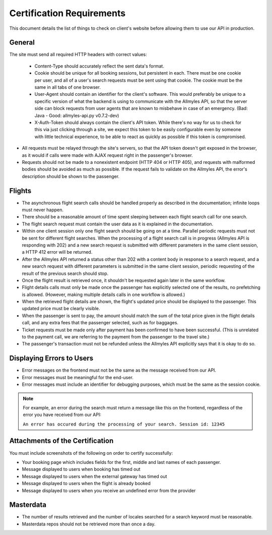 ============================
 Certification Requirements
============================

This document details the list of things to check on client's website before allowing them to use our API in production.

---------
 General
---------

The site must send all required HTTP headers with correct values:

	- Content-Type should accurately reflect the sent data's format.
	- Cookie should be unique for all booking sessions, but persistent
	  in each. There must be one cookie per user, and all of a user's search
	  requests must be sent using that cookie. The cookie must be the same
	  in all tabs of one browser.
	- User-Agent should contain an identifier for the client's software.
	  This would preferably be unique to a specific version of what the backend
	  is using to communicate with the Allmyles API, so that the server side
	  can block requests from user agents that are known to misbehave in case
	  of an emergency. (Bad: Java - Good: allmyles-api.py v0.7.2-dev)
	- X-Auth-Token should always contain the client's API token. While there's
	  no way for us to check for this via just clicking through a site, we
	  expect this token to be easily configurable even by someone with little
	  technical experience, to be able to react as quickly as possible if this
	  token is compromised.

- All requests must be relayed through the site's servers, so that the API
  token doesn't get exposed in the browser, as it would if calls were made
  with AJAX request right in the passenger's browser.
- Requests should not be made to a nonexistent endpoint
  (HTTP 404 or HTTP 405), and requests with malformed bodies should be
  avoided as much as possible. If the request fails to validate on the
  Allmyles API, the error's description should be shown to the passenger.

---------
 Flights
---------

- The asynchronous flight search calls should be handled properly as
  described in the documentation; infinite loops must never happen.
- There should be a reasonable amount of time spent sleeping between
  each flight search call for one search.
- The flight search request must contain the user data as it is explained in the documentation.
- Within one client session only one flight search should be going on at
  a time. Parallel periodic requests must not be sent for different flight
  searches. When the processing of a flight search call is
  in progress (Allmyles API is responding with 202) and a new search request
  is submitted with different parameters in the same client session, a HTTP 412
  error will be returned.
- After the Allmyles API returned a status other than 202 with a content body
  in response to a search request, and a new search request with different parameters
  is submitted in the same client session, periodic requesting of the result
  of the previous search should stop.
- Once the flight result is retrieved once, it shouldn't be requested
  again later in the same workflow.
- Flight details calls must only be made once the passenger has explicitly
  selected one of the results, no prefetching is allowed. (However, making
  multiple details calls in one workflow is allowed.)
- When the retrieved flight details are shown, the flight's updated price
  should be displayed to the passenger. This updated price must be clearly
  visible.
- When the passenger is sent to pay, the amount should match the sum of
  the total price given in the flight details call, and any extra fees
  that the passenger selected, such as for baggages.
- Ticket requests must be made only after payment has been confirmed
  to have been successful. (This is unrelated to the payment call,
  we are referring to the payment from the passenger to the travel site.)
- The passenger's transaction must not be refunded unless the
  Allmyles API explicitly says that it is okay to do so.

------------------------
Displaying Errors to Users
------------------------

- Error messages on the frontend must not be the same as the message received
  from our API.
- Error messages must be meaningful for the end-user.
- Error messages must include an identifier for debugging purposes, which must
  be the same as the session cookie.

.. note::

  For example, an error during the search must return a message like this on the
  frontend, regardless of the error you have received from our API:
  
  ``An error has occured during the processing of your search. Session id: 12345``

---------------------------------
Attachments of the Certification
---------------------------------

You must include screenshots of the following on order to certify successfully:

- Your booking page which includes fields for the first, middle and last names of each passenger.
- Message displayed to users when booking has timed out
- Message displayed to users when the external gateway has timed out
- Message displayed to users when the flight is already booked
- Message displayed to users when you receive an undefined error from the provider

------------
 Masterdata
------------

- The number of results retrieved and the number of locales searched
  for a search keyword must be reasonable.
- Masterdata repos should not be retrieved more than once a day.
